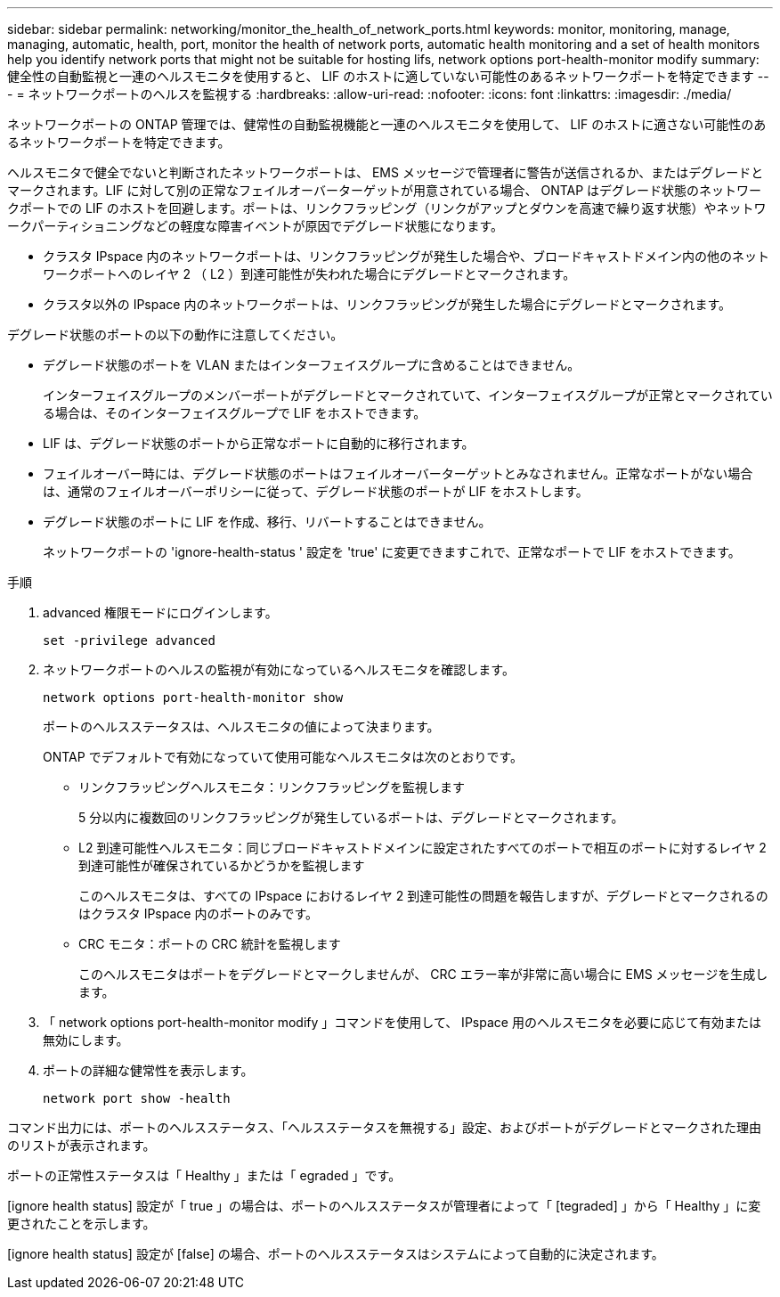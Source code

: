 ---
sidebar: sidebar 
permalink: networking/monitor_the_health_of_network_ports.html 
keywords: monitor, monitoring, manage, managing, automatic, health, port, monitor the health of network ports, automatic health monitoring and a set of health monitors help you identify network ports that might not be suitable for hosting lifs, network options port-health-monitor modify 
summary: 健全性の自動監視と一連のヘルスモニタを使用すると、 LIF のホストに適していない可能性のあるネットワークポートを特定できます 
---
= ネットワークポートのヘルスを監視する
:hardbreaks:
:allow-uri-read: 
:nofooter: 
:icons: font
:linkattrs: 
:imagesdir: ./media/


[role="lead"]
ネットワークポートの ONTAP 管理では、健常性の自動監視機能と一連のヘルスモニタを使用して、 LIF のホストに適さない可能性のあるネットワークポートを特定できます。

ヘルスモニタで健全でないと判断されたネットワークポートは、 EMS メッセージで管理者に警告が送信されるか、またはデグレードとマークされます。LIF に対して別の正常なフェイルオーバーターゲットが用意されている場合、 ONTAP はデグレード状態のネットワークポートでの LIF のホストを回避します。ポートは、リンクフラッピング（リンクがアップとダウンを高速で繰り返す状態）やネットワークパーティショニングなどの軽度な障害イベントが原因でデグレード状態になります。

* クラスタ IPspace 内のネットワークポートは、リンクフラッピングが発生した場合や、ブロードキャストドメイン内の他のネットワークポートへのレイヤ 2 （ L2 ）到達可能性が失われた場合にデグレードとマークされます。
* クラスタ以外の IPspace 内のネットワークポートは、リンクフラッピングが発生した場合にデグレードとマークされます。


デグレード状態のポートの以下の動作に注意してください。

* デグレード状態のポートを VLAN またはインターフェイスグループに含めることはできません。
+
インターフェイスグループのメンバーポートがデグレードとマークされていて、インターフェイスグループが正常とマークされている場合は、そのインターフェイスグループで LIF をホストできます。

* LIF は、デグレード状態のポートから正常なポートに自動的に移行されます。
* フェイルオーバー時には、デグレード状態のポートはフェイルオーバーターゲットとみなされません。正常なポートがない場合は、通常のフェイルオーバーポリシーに従って、デグレード状態のポートが LIF をホストします。
* デグレード状態のポートに LIF を作成、移行、リバートすることはできません。
+
ネットワークポートの 'ignore-health-status ' 設定を 'true' に変更できますこれで、正常なポートで LIF をホストできます。



.手順
. advanced 権限モードにログインします。
+
....
set -privilege advanced
....
. ネットワークポートのヘルスの監視が有効になっているヘルスモニタを確認します。
+
....
network options port-health-monitor show
....
+
ポートのヘルスステータスは、ヘルスモニタの値によって決まります。

+
ONTAP でデフォルトで有効になっていて使用可能なヘルスモニタは次のとおりです。

+
** リンクフラッピングヘルスモニタ：リンクフラッピングを監視します
+
5 分以内に複数回のリンクフラッピングが発生しているポートは、デグレードとマークされます。

** L2 到達可能性ヘルスモニタ：同じブロードキャストドメインに設定されたすべてのポートで相互のポートに対するレイヤ 2 到達可能性が確保されているかどうかを監視します
+
このヘルスモニタは、すべての IPspace におけるレイヤ 2 到達可能性の問題を報告しますが、デグレードとマークされるのはクラスタ IPspace 内のポートのみです。

** CRC モニタ：ポートの CRC 統計を監視します
+
このヘルスモニタはポートをデグレードとマークしませんが、 CRC エラー率が非常に高い場合に EMS メッセージを生成します。



. 「 network options port-health-monitor modify 」コマンドを使用して、 IPspace 用のヘルスモニタを必要に応じて有効または無効にします。
. ポートの詳細な健常性を表示します。
+
....
network port show -health
....


コマンド出力には、ポートのヘルスステータス、「ヘルスステータスを無視する」設定、およびポートがデグレードとマークされた理由のリストが表示されます。

ポートの正常性ステータスは「 Healthy 」または「 egraded 」です。

[ignore health status] 設定が「 true 」の場合は、ポートのヘルスステータスが管理者によって「 [tegraded] 」から「 Healthy 」に変更されたことを示します。

[ignore health status] 設定が [false] の場合、ポートのヘルスステータスはシステムによって自動的に決定されます。

